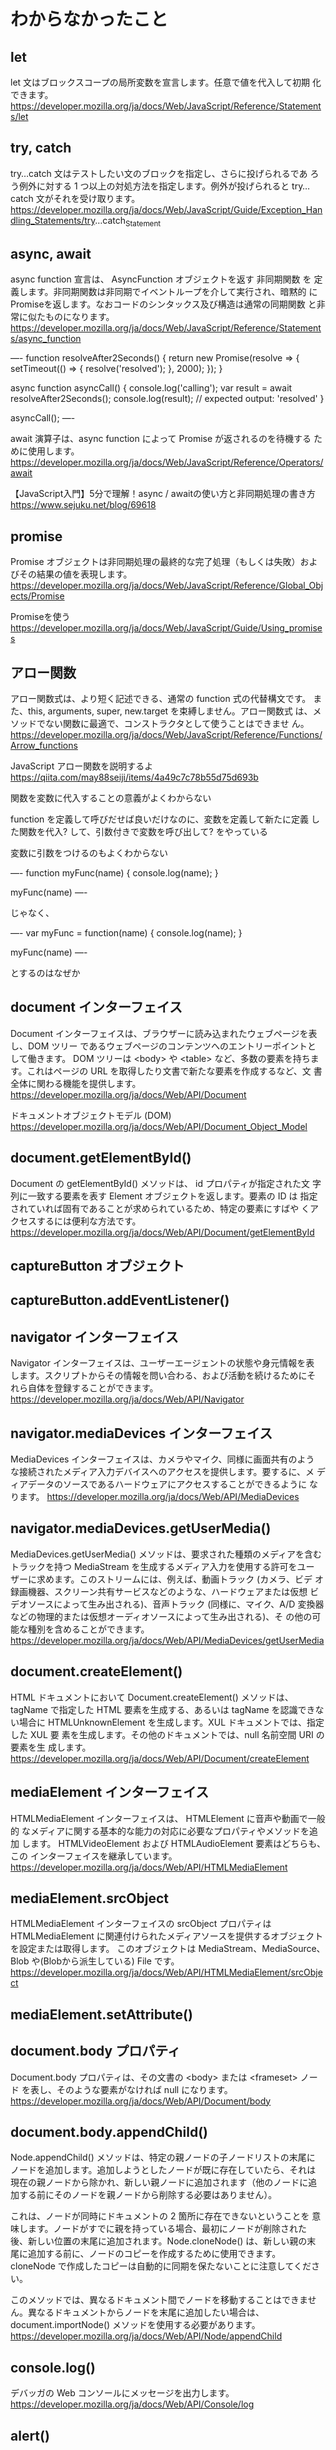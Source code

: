 #
#
# Copyright (c) 2019, Daiki Matsui.
# All rights reserved.
# 
# $Id: $
# 

* わからなかったこと
** let

let 文はブロックスコープの局所変数を宣言します。任意で値を代入して初期
化できます。
https://developer.mozilla.org/ja/docs/Web/JavaScript/Reference/Statements/let

** try, catch

try...catch 文はテストしたい文のブロックを指定し、さらに投げられるであ
ろう例外に対する 1 つ以上の対処方法を指定します。例外が投げられると
try...catch 文がそれを受け取ります。
https://developer.mozilla.org/ja/docs/Web/JavaScript/Guide/Exception_Handling_Statements/try...catch_Statement

** async, await

async function 宣言は、 AsyncFunction オブジェクトを返す 非同期関数 を
定義します。非同期関数は非同期でイベントループを介して実行され、暗黙的
にPromiseを返します。なおコードのシンタックス及び構造は通常の同期関数
と非常に似たものになります。
https://developer.mozilla.org/ja/docs/Web/JavaScript/Reference/Statements/async_function

----
function resolveAfter2Seconds() {
  return new Promise(resolve => {
    setTimeout(() => {
      resolve('resolved');
    }, 2000);
  });
}

async function asyncCall() {
  console.log('calling');
  var result = await resolveAfter2Seconds();
  console.log(result);
  // expected output: 'resolved'
}

asyncCall();
----

await 演算子は、async function によって Promise が返されるのを待機する
ために使用します。
https://developer.mozilla.org/ja/docs/Web/JavaScript/Reference/Operators/await

【JavaScript入門】5分で理解！async / awaitの使い方と非同期処理の書き方
https://www.sejuku.net/blog/69618

** promise

Promise オブジェクトは非同期処理の最終的な完了処理（もしくは失敗）およ
びその結果の値を表現します。
https://developer.mozilla.org/ja/docs/Web/JavaScript/Reference/Global_Objects/Promise

Promiseを使う
https://developer.mozilla.org/ja/docs/Web/JavaScript/Guide/Using_promises

** アロー関数

アロー関数式は、より短く記述できる、通常の function 式の代替構文です。
また、this, arguments, super, new.target を束縛しません。アロー関数式
は、メソッドでない関数に最適で、コンストラクタとして使うことはできませ
ん。
https://developer.mozilla.org/ja/docs/Web/JavaScript/Reference/Functions/Arrow_functions

JavaScript アロー関数を説明するよ
https://qiita.com/may88seiji/items/4a49c7c78b55d75d693b

関数を変数に代入することの意義がよくわからない

function を定義して呼びだせば良いだけなのに、変数を定義して新たに定義
した関数を代入? して、引数付きで変数を呼び出して? をやっている

変数に引数をつけるのもよくわからない

----
function myFunc(name) {
  console.log(name);
}

myFunc(name)
----

じゃなく、

----
var myFunc = function(name) {
  console.log(name);
}

myFunc(name)
----

とするのはなぜか

** document インターフェイス

Document インターフェイスは、ブラウザーに読み込まれたウェブページを表
し、DOM ツリー であるウェブページのコンテンツへのエントリーポイントと
して働きます。 DOM ツリーは <body> や <table> など、多数の要素を持ちま
す。これはページの URL を取得したり文書で新たな要素を作成するなど、文
書全体に関わる機能を提供します。
https://developer.mozilla.org/ja/docs/Web/API/Document

ドキュメントオブジェクトモデル (DOM)
https://developer.mozilla.org/ja/docs/Web/API/Document_Object_Model

** document.getElementById()

Document の getElementById() メソッドは、 id プロパティが指定された文
字列に一致する要素を表す Element オブジェクトを返します。要素の ID は
指定されていれば固有であることが求められているため、特定の要素にすばや
くアクセスするには便利な方法です。
https://developer.mozilla.org/ja/docs/Web/API/Document/getElementById

** captureButton オブジェクト
** captureButton.addEventListener()
** navigator インターフェイス

Navigator インターフェイスは、ユーザーエージェントの状態や身元情報を表
します。スクリプトからその情報を問い合わる、および活動を続けるためにそ
れら自体を登録することができます。
https://developer.mozilla.org/ja/docs/Web/API/Navigator

** navigator.mediaDevices インターフェイス

MediaDevices インターフェイスは、カメラやマイク、同様に画面共有のよう
な接続されたメディア入力デバイスへのアクセスを提供します。要するに、メ
ディアデータのソースであるハードウェアにアクセスすることができるように
なります。
https://developer.mozilla.org/ja/docs/Web/API/MediaDevices

** navigator.mediaDevices.getUserMedia()

MediaDevices.getUserMedia() メソッドは、要求された種類のメディアを含む
トラックを持つ MediaStream を生成するメディア入力を使用する許可をユー
ザーに求めます。このストリームには、例えば、動画トラック (カメラ、ビデ
オ録画機器、スクリーン共有サービスなどのような、ハードウェアまたは仮想
ビデオソースによって生み出される)、音声トラック (同様に、マイク、A/D
変換器などの物理的または仮想オーディオソースによって生み出される)、そ
の他の可能な種別を含めることができます。
https://developer.mozilla.org/ja/docs/Web/API/MediaDevices/getUserMedia

** document.createElement()

HTML ドキュメントにおいて Document.createElement() メソッドは、tagName
で指定した HTML 要素を生成する、あるいは tagName を認識できない場合に
HTMLUnknownElement を生成します。XUL ドキュメントでは、指定した XUL 要
素を生成します。その他のドキュメントでは、null 名前空間 URI の要素を生
成します。
https://developer.mozilla.org/ja/docs/Web/API/Document/createElement

** mediaElement インターフェイス

HTMLMediaElement インターフェイスは、 HTMLElement に音声や動画で一般的
なメディアに関する基本的な能力の対応に必要なプロパティやメソッドを追加
します。 HTMLVideoElement および HTMLAudioElement 要素はどちらも、この
インターフェイスを継承しています。
https://developer.mozilla.org/ja/docs/Web/API/HTMLMediaElement

** mediaElement.srcObject

HTMLMediaElement インターフェイスの srcObject プロパティは
HTMLMediaElement に関連付けられたメディアソースを提供するオブジェクト
を設定または取得します。 このオブジェクトは MediaStream、MediaSource、
Blob や(Blobから派生している) File です。
https://developer.mozilla.org/ja/docs/Web/API/HTMLMediaElement/srcObject

** mediaElement.setAttribute()
** document.body プロパティ

Document.body プロパティは、その文書の <body> または <frameset> ノード
を表し、そのような要素がなければ null になります。
https://developer.mozilla.org/ja/docs/Web/API/Document/body

** document.body.appendChild()

Node.appendChild() メソッドは、特定の親ノードの子ノードリストの末尾に
ノードを追加します。追加しようとしたノードが既に存在していたら、それは
現在の親ノードから除かれ、新しい親ノードに追加されます（他のノードに追
加する前にそのノードを親ノードから削除する必要はありません）。

これは、ノードが同時にドキュメントの 2 箇所に存在できないということを
意味します。ノードがすでに親を持っている場合、最初にノードが削除された
後、新しい位置の末尾に追加されます。Node.cloneNode() は、新しい親の末
尾に追加する前に、ノードのコピーを作成するために使用できます。
cloneNode で作成したコピーは自動的に同期を保たないことに注意してくださ
い。

このメソッドでは、異なるドキュメント間でノードを移動することはできませ
ん。異なるドキュメントからノードを末尾に追加したい場合は、
document.importNode() メソッドを使用する必要があります。
https://developer.mozilla.org/ja/docs/Web/API/Node/appendChild

** console.log()

デバッガの Web コンソールにメッセージを出力します。
https://developer.mozilla.org/ja/docs/Web/API/Console/log

** alert()

Window.alert() メソッドは、オプションの指定されたコンテンツと OK ボタ
ンを持つ警告ダイアログを表示します。
https://developer.mozilla.org/ja/docs/Web/API/Window/alert

** event.preventDefault()

Event インターフェースの preventDefault() メソッドは、イベントが明示的
に処理されない場合に user agent に、そのデフォルトアクションを通常どお
りに行うべきではないと伝えます。このイベントは通常、イベントリスナーの
1つが stopPropagation() または stopImmediatePropagation() を呼び出し、
いずれかが一度に伝播を終了しない限り、伝播し続けます。
https://developer.mozilla.org/ja/docs/Web/API/Event/preventDefault
